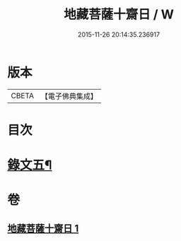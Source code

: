 #+TITLE: 地藏菩薩十齋日 / W
#+DATE: 2015-11-26 20:14:35.236917
* 版本
 |     CBETA|【電子佛典集成】|

* 目次
* [[file:KR6v0081_001.txt::001-0354a15][錄文五¶]]
* 卷
** [[file:KR6v0081_001.txt][地藏菩薩十齋日 1]]
